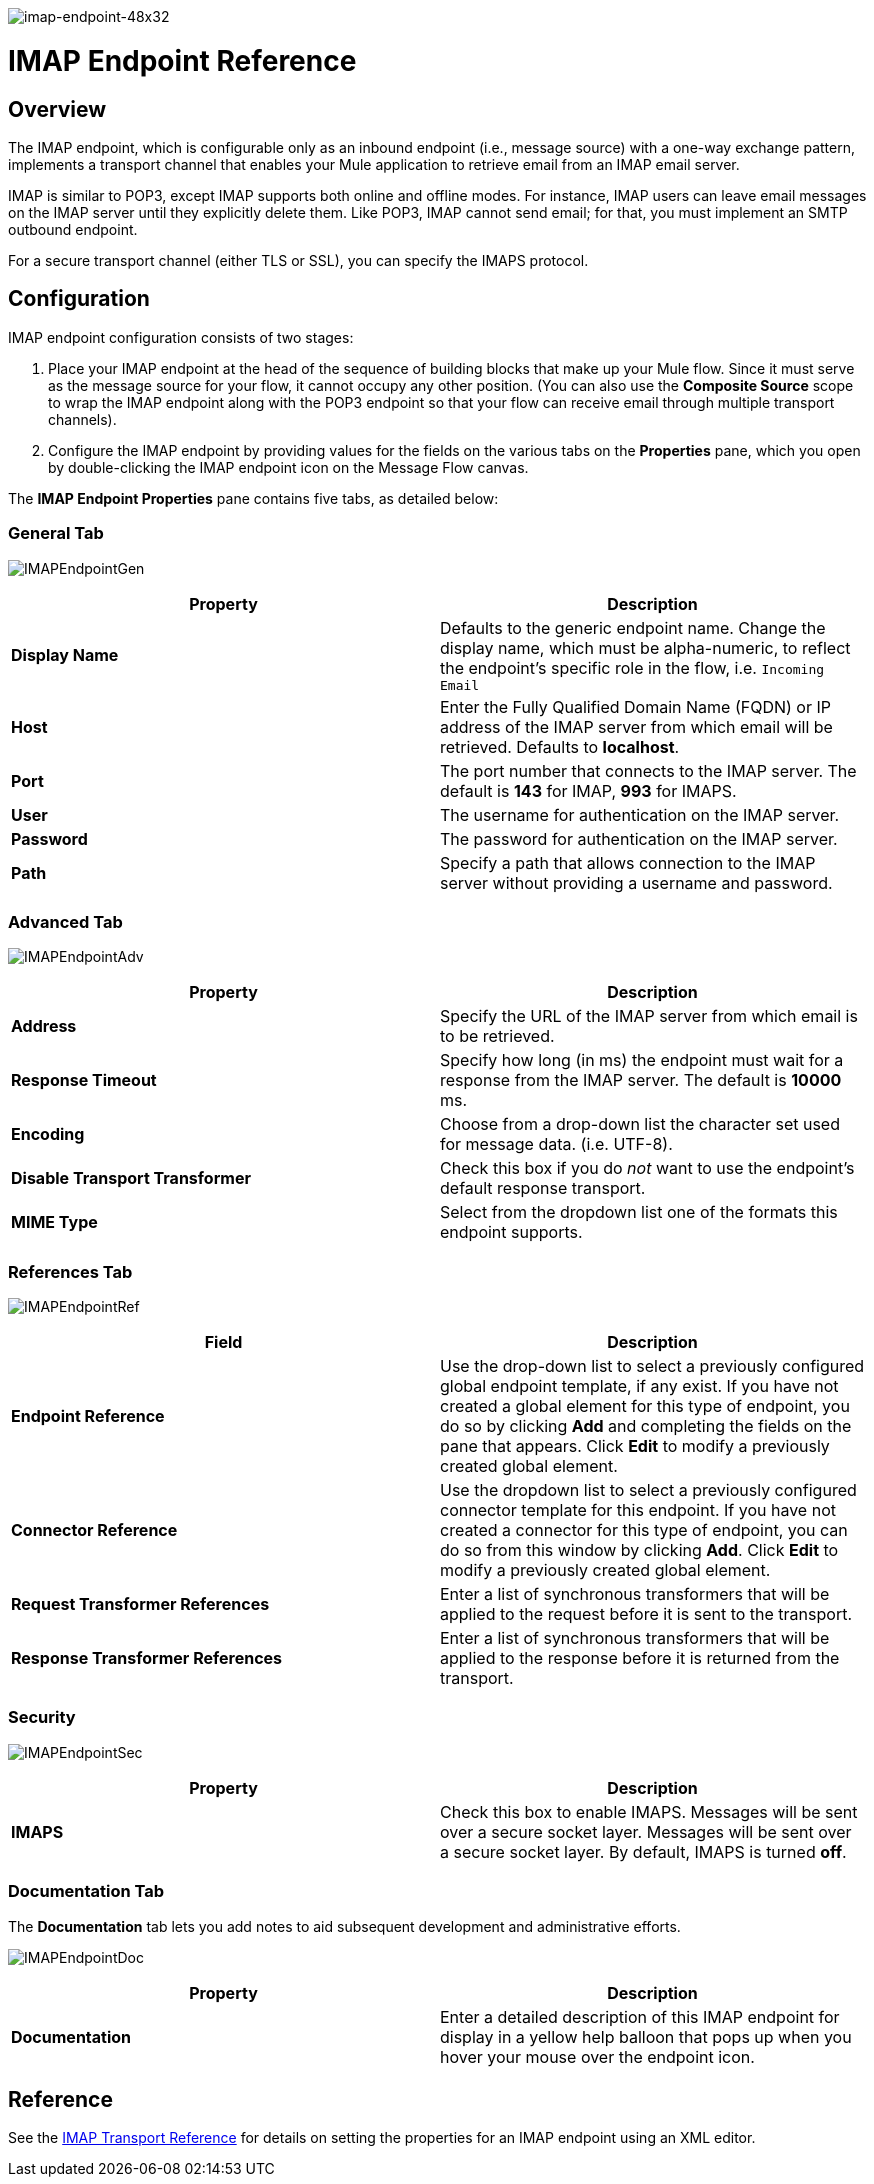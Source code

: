 image:imap-endpoint-48x32.png[imap-endpoint-48x32]

= IMAP Endpoint Reference

== Overview

The IMAP endpoint, which is configurable only as an inbound endpoint (i.e., message source) with a one-way exchange pattern, implements a transport channel that enables your Mule application to retrieve email from an IMAP email server.

IMAP is similar to POP3, except IMAP supports both online and offline modes. For instance, IMAP users can leave email messages on the IMAP server until they explicitly delete them. Like POP3, IMAP cannot send email; for that, you must implement an SMTP outbound endpoint.

For a secure transport channel (either TLS or SSL), you can specify the IMAPS protocol.

== Configuration

IMAP endpoint configuration consists of two stages:

. Place your IMAP endpoint at the head of the sequence of building blocks that make up your Mule flow. Since it must serve as the message source for your flow, it cannot occupy any other position. (You can also use the *Composite Source* scope to wrap the IMAP endpoint along with the POP3 endpoint so that your flow can receive email through multiple transport channels).
. Configure the IMAP endpoint by providing values for the fields on the various tabs on the *Properties* pane, which you open by double-clicking the IMAP endpoint icon on the Message Flow canvas.

The *IMAP Endpoint Properties* pane contains five tabs, as detailed below:

=== General Tab

image:IMAPEndpointGen.png[IMAPEndpointGen]

[width="100%",cols="50%,50%",options="header",]
|===
|Property |Description
|*Display Name* |Defaults to the generic endpoint name. Change the display name, which must be alpha-numeric, to reflect the endpoint's specific role in the flow, i.e. `Incoming Email`
|*Host* |Enter the Fully Qualified Domain Name (FQDN) or IP address of the IMAP server from which email will be retrieved. Defaults to *localhost*.
|*Port* |The port number that connects to the IMAP server. The default is *143* for IMAP, *993* for IMAPS.
|*User* |The username for authentication on the IMAP server.
|*Password* |The password for authentication on the IMAP server.
|*Path* |Specify a path that allows connection to the IMAP server without providing a username and password.
|===

=== Advanced Tab

image:IMAPEndpointAdv.png[IMAPEndpointAdv]

[width="100%",cols="50%,50%",options="header",]
|===
|Property |Description
|*Address* |Specify the URL of the IMAP server from which email is to be retrieved.
|*Response Timeout* |Specify how long (in ms) the endpoint must wait for a response from the IMAP server. The default is *10000* ms.
|*Encoding* |Choose from a drop-down list the character set used for message data. (i.e. UTF-8).
|*Disable Transport Transformer* |Check this box if you do _not_ want to use the endpoint’s default response transport.
|*MIME Type* |Select from the dropdown list one of the formats this endpoint supports.
|===

=== References Tab

image:IMAPEndpointRef.png[IMAPEndpointRef]

[width="100%",cols="50%,50%",options="header",]
|===
|Field |Description
|*Endpoint Reference* |Use the drop-down list to select a previously configured global endpoint template, if any exist. If you have not created a global element for this type of endpoint, you do so by clicking *Add* and completing the fields on the pane that appears. Click *Edit* to modify a previously created global element.
|*Connector Reference* |Use the dropdown list to select a previously configured connector template for this endpoint. If you have not created a connector for this type of endpoint, you can do so from this window by clicking *Add*. Click *Edit* to modify a previously created global element.
|*Request Transformer References* |Enter a list of synchronous transformers that will be applied to the request before it is sent to the transport.
|*Response Transformer References* |Enter a list of synchronous transformers that will be applied to the response before it is returned from the transport.
|===

=== Security

image:IMAPEndpointSec.png[IMAPEndpointSec]

[width="100%",cols="50%,50%",options="header",]
|===================
|Property |Description
|*IMAPS* |Check this box to enable IMAPS. Messages will be sent over a secure socket layer. Messages will be sent over a secure socket layer. By default, IMAPS is turned *off*.
|===================

=== Documentation Tab

The *Documentation* tab lets you add notes to aid subsequent development and administrative efforts.

image:IMAPEndpointDoc.png[IMAPEndpointDoc]

[width="100%",cols="50%,50%",options="header",]
|=========
|Property |Description
|*Documentation* |Enter a detailed description of this IMAP endpoint for display in a yellow help balloon that pops up when you hover your mouse over the endpoint icon.
|=========

== Reference

See the link:/docs/display/34X/IMAP+Transport+Reference[IMAP Transport Reference] for details on setting the properties for an IMAP endpoint using an XML editor.

